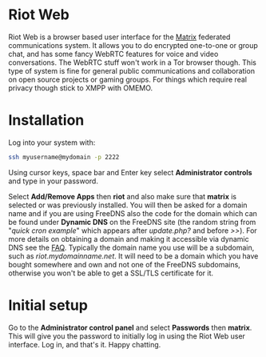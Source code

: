 #+TITLE:
#+AUTHOR: Bob Mottram
#+EMAIL: bob@freedombone.net
#+KEYWORDS: freedombone, riot
#+DESCRIPTION: How to use Riot Web
#+OPTIONS: ^:nil toc:nil
#+HTML_HEAD: <link rel="stylesheet" type="text/css" href="freedombone.css" />

#+attr_html: :width 80% :height 10% :align center
[[file:images/logo.png]]

* Riot Web

#+attr_html: :width 100% :align center
[[file:images/riotweb.jpg]]

Riot Web is a browser based user interface for the [[./app_matrix.html][Matrix]] federated communications system. It allows you to do encrypted one-to-one or group chat, and has some fancy WebRTC features for voice and video conversations. The WebRTC stuff won't work in a Tor browser though. This type of system is fine for general public communications and collaboration on open source projects or gaming groups. For things which require real privacy though stick to XMPP with OMEMO.

* Installation
Log into your system with:

#+begin_src bash
ssh myusername@mydomain -p 2222
#+end_src

Using cursor keys, space bar and Enter key select *Administrator controls* and type in your password.

Select *Add/Remove Apps* then *riot* and also make sure that *matrix* is selected or was previously installed. You will then be asked for a domain name and if you are using FreeDNS also the code for the domain which can be found under *Dynamic DNS* on the FreeDNS site (the random string from "/quick cron example/" which appears after /update.php?/ and before />>/). For more details on obtaining a domain and making it accessible via dynamic DNS see the [[./faq.html][FAQ]]. Typically the domain name you use will be a subdomain, such as /riot.mydomainname.net/. It will need to be a domain which you have bought somewhere and own and not one of the FreeDNS subdomains, otherwise you won't be able to get a SSL/TLS certificate for it.

* Initial setup
Go to the *Administrator control panel* and select *Passwords* then *matrix*. This will give you the password to initially log in using the Riot Web user interface. Log in, and that's it. Happy chatting.
